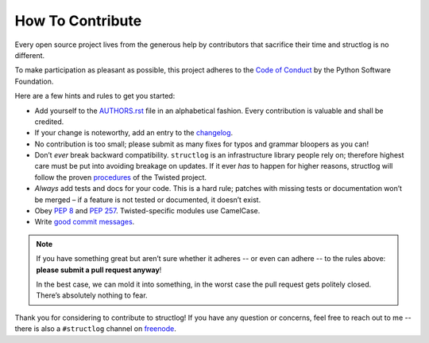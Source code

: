 How To Contribute
=================

Every open source project lives from the generous help by contributors that sacrifice their time and structlog is no different.

To make participation as pleasant as possible, this project adheres to the `Code of Conduct`_ by the Python Software Foundation.

Here are a few hints and rules to get you started:

- Add yourself to the AUTHORS.rst_ file in an alphabetical fashion.
  Every contribution is valuable and shall be credited.
- If your change is noteworthy, add an entry to the changelog_.
- No contribution is too small; please submit as many fixes for typos and grammar bloopers as you can!
- Don’t *ever* break backward compatibility.
  ``structlog`` is an infrastructure library people rely on; therefore highest care must be put into avoiding breakage on updates.
  If it ever *has* to happen for higher reasons, structlog will follow the proven procedures_ of the Twisted project.
- *Always* add tests and docs for your code.
  This is a hard rule; patches with missing tests or documentation won’t be merged – if a feature is not tested or documented, it doesn’t exist.
- Obey `PEP 8`_ and `PEP 257`_.
  Twisted-specific modules use CamelCase.
- Write `good commit messages`_.

.. note::
   If you have something great but aren’t sure whether it adheres -- or even can adhere -- to the rules above: **please submit a pull request anyway**!

   In the best case, we can mold it into something, in the worst case the pull request gets politely closed.
   There’s absolutely nothing to fear.

Thank you for considering to contribute to structlog!
If you have any question or concerns, feel free to reach out to me -- there is also a ``#structlog`` channel on freenode_.


.. _`PEP 8`: https://www.python.org/dev/peps/pep-0008/
.. _`PEP 257`: https://www.python.org/dev/peps/pep-0257/
.. _`good commit messages`: http://tbaggery.com/2008/04/19/a-note-about-git-commit-messages.html
.. _`Code of Conduct`: https://www.python.org/psf/codeofconduct/
.. _changelog: https://github.com/hynek/structlog/blob/master/docs/changelog.rst
.. _AUTHORS.rst: https://github.com/hynek/structlog/blob/master/AUTHORS.rst
.. _procedures: https://twistedmatrix.com/trac/wiki/CompatibilityPolicy
.. _`freenode`: https://freenode.net
